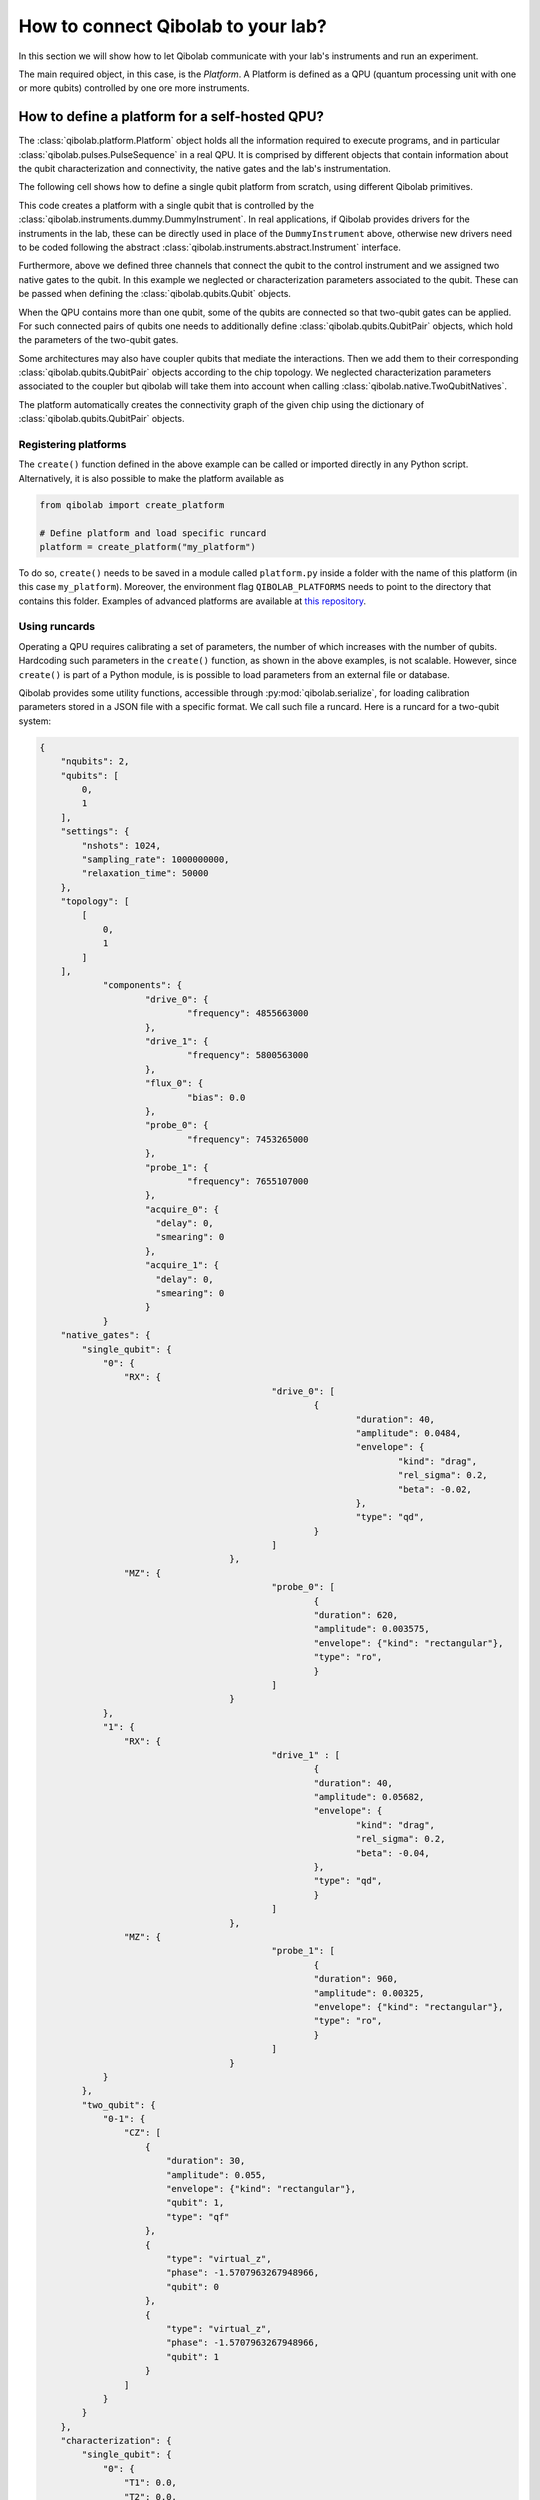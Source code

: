 How to connect Qibolab to your lab?
===================================

In this section we will show how to let Qibolab communicate with your lab's
instruments and run an experiment.

The main required object, in this case, is the `Platform`. A Platform is defined
as a QPU (quantum processing unit with one or more qubits) controlled by one ore
more instruments.

How to define a platform for a self-hosted QPU?
-----------------------------------------------

The :class:`qibolab.platform.Platform` object holds all the information required
to execute programs, and in particular :class:`qibolab.pulses.PulseSequence` in
a real QPU. It is comprised by different objects that contain information about
the qubit characterization and connectivity, the native gates and the lab's
instrumentation.

The following cell shows how to define a single qubit platform from scratch,
using different Qibolab primitives.

.. testcode::  python

    from qibolab import Platform
    from qibolab.components import IqChannel, AcquireChannel, IqConfig
    from qibolab.qubits import Qubit
    from qibolab.pulses import Gaussian, Pulse, Rectangular
    from qibolab.native import RxyFactory, FixedSequenceFactory, SingleQubitNatives
    from qibolab.instruments.dummy import DummyInstrument


    def create():
        # Create a controller instrument
        instrument = DummyInstrument("my_instrument", "0.0.0.0:0")

        # create the qubit object
        qubit = Qubit(0)

        # assign channels to the qubit
        qubit.probe = IqChannel(name="probe", mixer=None, lo=None, acquisition="acquire")
        qubit.acquire = AcquireChannel(name="acquire", twpa_pump=None, probe="probe")
        qubit.drive = Iqchannel(name="drive", mixer=None, lo=None)

        # define configuration for channels
        configs = {}
        configs[qubit.drive.name] = IqConfig(frequency=3e9)
        configs[qubit.probe.name] = IqConfig(frequency=7e9)

        # create sequence that drives qubit from state 0 to 1
        drive_seq = PulseSequence()
        drive_seq[qubit.drive.name].append(
            Pulse(
                duration=40,
                amplitude=0.05,
                envelope=Gaussian(rel_sigma=0.2),
            )
        )

        # create sequence that can be used for measuring the qubit
        probe_seq = PulseSequence()
        probe_seq[qubit.probe.name].append(
            Pulse(
                duration=1000,
                amplitude=0.005,
                envelope=Rectangular(),
            )
        )

        # assign native gates to the qubit
        qubit.native_gates = SingleQubitNatives(
            RX=RxyFactory(drive_seq),
            MZ=FixedSequenceFactory(probe_seq),
        )

        # create dictionaries of the different objects
        qubits = {qubit.name: qubit}
        pairs = {}  # empty as for single qubit we have no qubit pairs
        instruments = {instrument.name: instrument}

        # allocate and return Platform object
        return Platform(
            "my_platform", qubits, pairs, configs, instruments, resonator_type="3D"
        )


This code creates a platform with a single qubit that is controlled by the
:class:`qibolab.instruments.dummy.DummyInstrument`. In real applications, if
Qibolab provides drivers for the instruments in the lab, these can be directly
used in place of the ``DummyInstrument`` above, otherwise new drivers need to be
coded following the abstract :class:`qibolab.instruments.abstract.Instrument`
interface.

Furthermore, above we defined three channels that connect the qubit to the
control instrument and we assigned two native gates to the qubit. In this
example we neglected or characterization parameters associated to the qubit.
These can be passed when defining the :class:`qibolab.qubits.Qubit` objects.

When the QPU contains more than one qubit, some of the qubits are connected so
that two-qubit gates can be applied. For such connected pairs of qubits one
needs to additionally define :class:`qibolab.qubits.QubitPair` objects, which
hold the parameters of the two-qubit gates.

.. testcode::  python

    from qibolab.components import IqChannel, AcquireChannel, DcChannel, IqConfig
    from qibolab.qubits import Qubit, QubitPair
    from qibolab.pulses import Gaussian, Pulse, PulseSequence, Rectangular
    from qibolab.native import (
        RxyFactory,
        FixedSequenceFactory,
        SingleQubitNatives,
        TwoQubitNatives,
    )

    # create the qubit objects
    qubit0 = Qubit(0)
    qubit1 = Qubit(1)

    # assign channels to the qubits
    qubit0.probe = IqChannel(name="probe_0", mixer=None, lo=None, acquisition="acquire_0")
    qubit0.acquire = AcquireChannel(name="acquire_0", twpa_pump=None, probe="probe_0")
    qubit0.drive = IqChannel(name="drive_0", mixer=None, lo=None)
    qubit0.flux = DcChannel(name="flux_0")
    qubit1.probe = IqChannel(name="probe_1", mixer=None, lo=None, acquisition="acquire_1")
    qubit1.acquire = AcquireChannel(name="acquire_1", twpa_pump=None, probe="probe_1")
    qubit1.drive = IqChannel(name="drive_1", mixer=None, lo=None)

    # assign single-qubit native gates to each qubit
    qubit0.native_gates = SingleQubitNatives(
        RX=RxyFactory(
            PulseSequence(
                {
                    qubit0.drive.name: [
                        Pulse(
                            duration=40,
                            amplitude=0.05,
                            envelope=Gaussian(rel_sigma=0.2),
                        )
                    ]
                }
            )
        ),
        MZ=FixedSequenceFactory(
            PulseSequence(
                {
                    qubit0.probe.name: [
                        Pulse(
                            duration=1000,
                            amplitude=0.005,
                            envelope=Rectangular(),
                        )
                    ]
                }
            )
        ),
    )
    qubit1.native_gates = SingleQubitNatives(
        RX=RxyFactory(
            PulseSequence(
                {
                    qubit1.drive.name: [
                        Pulse(
                            duration=40,
                            amplitude=0.05,
                            envelope=Gaussian(rel_sigma=0.2),
                        )
                    ]
                }
            )
        ),
        MZ=FixedSequenceFactory(
            PulseSequence(
                {
                    qubit1.probe.name: [
                        Pulse(
                            duration=1000,
                            amplitude=0.005,
                            envelope=Rectangular(),
                        )
                    ]
                }
            )
        ),
    )

    # define the pair of qubits
    pair = QubitPair(qubit0, qubit1)
    pair.native_gates = TwoQubitNatives(
        CZ=FixedSequenceFactory(
            PulseSequence(
                {
                    qubit0.flux.name: [
                        Pulse(
                            duration=30,
                            amplitude=0.005,
                            envelope=Rectangular(),
                        )
                    ],
                }
            )
        )
    )

Some architectures may also have coupler qubits that mediate the interactions.
Then we add them to their corresponding :class:`qibolab.qubits.QubitPair` objects according
to the chip topology. We neglected characterization parameters associated to the
coupler but qibolab will take them into account when calling :class:`qibolab.native.TwoQubitNatives`.


.. testcode::  python

    from qibolab.components import DcChannel
    from qibolab.qubits import Qubit, QubitPair
    from qibolab.pulses import Pulse, PulseSequence
    from qibolab.native import (
        FixedSequenceFactory,
        SingleQubitNatives,
        TwoQubitNatives,
    )

    # create the qubit and coupler objects
    qubit0 = Qubit(0)
    qubit1 = Qubit(1)
    coupler_01 = Qubit(100)

    # assign channel(s) to the coupler
    coupler_01.flux = DcChannel(name="flux_coupler_01")

    # assign single-qubit native gates to each qubit
    # Look above example

    # define the pair of qubits
    pair = QubitPair(qubit0, qubit1, coupler_01)
    pair.native_gates = TwoQubitNatives(
        CZ=FixedSequenceFactory(
            PulseSequence(
                {
                    coupler_01.flux.name: [
                        Pulse(
                            duration=30,
                            amplitude=0.005,
                            frequency=1e9,
                            envelope=Rectangular(),
                            qubit=qubit1.name,
                        )
                    ]
                },
            )
        )
    )

The platform automatically creates the connectivity graph of the given chip
using the dictionary of :class:`qibolab.qubits.QubitPair` objects.

Registering platforms
^^^^^^^^^^^^^^^^^^^^^

The ``create()`` function defined in the above example can be called or imported
directly in any Python script. Alternatively, it is also possible to make the
platform available as

.. code-block::  python

    from qibolab import create_platform

    # Define platform and load specific runcard
    platform = create_platform("my_platform")


To do so, ``create()`` needs to be saved in a module called ``platform.py`` inside
a folder with the name of this platform (in this case ``my_platform``).
Moreover, the environment flag ``QIBOLAB_PLATFORMS`` needs to point to the directory
that contains this folder.
Examples of advanced platforms are available at `this
repository <https://github.com/qiboteam/qibolab_platforms_qrc>`_.

.. _using_runcards:

Using runcards
^^^^^^^^^^^^^^

Operating a QPU requires calibrating a set of parameters, the number of which
increases with the number of qubits. Hardcoding such parameters in the
``create()`` function, as shown in the above examples, is not scalable. However,
since ``create()`` is part of a Python module, is is possible to load parameters
from an external file or database.

Qibolab provides some utility functions, accessible through
:py:mod:`qibolab.serialize`, for loading calibration parameters stored in a JSON
file with a specific format. We call such file a runcard. Here is a runcard for
a two-qubit system:

.. code-block::  json

    {
        "nqubits": 2,
        "qubits": [
            0,
            1
        ],
        "settings": {
            "nshots": 1024,
            "sampling_rate": 1000000000,
            "relaxation_time": 50000
        },
        "topology": [
            [
                0,
                1
            ]
        ],
		"components": {
			"drive_0": {
				"frequency": 4855663000
			},
			"drive_1": {
				"frequency": 5800563000
			},
			"flux_0": {
				"bias": 0.0
			},
			"probe_0": {
				"frequency": 7453265000
			},
			"probe_1": {
				"frequency": 7655107000
			},
			"acquire_0": {
			  "delay": 0,
			  "smearing": 0
			},
			"acquire_1": {
			  "delay": 0,
			  "smearing": 0
			}
		}
        "native_gates": {
            "single_qubit": {
                "0": {
                    "RX": {
						"drive_0": [
							{
								"duration": 40,
								"amplitude": 0.0484,
								"envelope": {
									"kind": "drag",
									"rel_sigma": 0.2,
									"beta": -0.02,
								},
								"type": "qd",
							}
						]
					},
                    "MZ": {
						"probe_0": [
							{
							"duration": 620,
							"amplitude": 0.003575,
							"envelope": {"kind": "rectangular"},
							"type": "ro",
							}
						]
					}
                },
                "1": {
                    "RX": {
						"drive_1" : [
							{
							"duration": 40,
							"amplitude": 0.05682,
							"envelope": {
								"kind": "drag",
								"rel_sigma": 0.2,
								"beta": -0.04,
							},
							"type": "qd",
							}
						]
					},
                    "MZ": {
						"probe_1": [
							{
							"duration": 960,
							"amplitude": 0.00325,
							"envelope": {"kind": "rectangular"},
							"type": "ro",
							}
						]
					}
                }
            },
            "two_qubit": {
                "0-1": {
                    "CZ": [
                        {
                            "duration": 30,
                            "amplitude": 0.055,
                            "envelope": {"kind": "rectangular"},
                            "qubit": 1,
                            "type": "qf"
                        },
                        {
                            "type": "virtual_z",
                            "phase": -1.5707963267948966,
                            "qubit": 0
                        },
                        {
                            "type": "virtual_z",
                            "phase": -1.5707963267948966,
                            "qubit": 1
                        }
                    ]
                }
            }
        },
        "characterization": {
            "single_qubit": {
                "0": {
                    "T1": 0.0,
                    "T2": 0.0,
                    "threshold": 0.00028502261712637096,
                    "iq_angle": 1.283105298787488
                },
                "1": {
                    "T1": 0.0,
                    "T2": 0.0,
                    "threshold": 0.0002694329123116206,
                    "iq_angle": 4.912447775569025
                }
            }
        }
    }

And in the case of having a chip with coupler qubits
we need the following changes to the previous runcard:

.. code-block::  json

    {
        "qubits": [
            0,
            1
        ],
        "couplers": [
            0
        ],
        "topology": {
            "0": [
                0,
                1
            ]
        },
		"components": {
			"flux_coupler_01": {
				"bias": 0.12
			}
		}
        "native_gates": {
            "two_qubit": {
                "0-1": {
					"CZZ": {
						"flux_coupler_01": [
							{
								"type": "cf",
								"duration": 40,
								"amplitude": 0.1,
								"envelope": {"kind": "rectangular"},
								"coupler": 0,
							}
						]
						"flux_0": [
							{
								"duration": 30,
								"amplitude": 0.6025,
								"envelope": {"kind": "rectangular"},
								"type": "qf"
							}
						],
						"drive_0": [
							{
								"type": "virtual_z",
								"phase": -1,
								"qubit": 0
							}
						],
						"drive_1": [
							{
								"type": "virtual_z",
								"phase": -3,
								"qubit": 1
							}
						]
					}
                    "CZ": [

                    ]
                }
            }
        }
    }

This file contains different sections: ``qubits`` is a list with the qubit
names, ``couplers`` one with the coupler names , ``settings`` defines default execution parameters, ``topology`` defines
the qubit connectivity (qubit pairs), ``native_gates`` specifies the calibrated
pulse parameters for implementing single and two-qubit gates and
``characterization`` provides the physical parameters associated to each qubit and coupler.
Note that such parameters may slightly differ depending on the QPU architecture,
however the pulses under ``native_gates`` should comply with the
:class:`qibolab.pulses.Pulse` API and the parameters under ``characterization``
should be a subset of :class:`qibolab.qubits.Qubit` attributes.

Providing the above runcard is not sufficient to instantiate a
:class:`qibolab.platform.Platform`. This should still be done using a
``create()`` method, however this is significantly simplified by
``qibolab.serialize``. The ``create()`` method should be put in a
file named ``platform.py`` inside the ``my_platform`` directory.
Here is the ``create()`` method that loads the parameters of
the above runcard:

.. testcode::  python

    # my_platform / platform.py

    from pathlib import Path
    from qibolab import Platform
    from qibolab.components import (
        AcquireChannel,
        DcChannel,
        IqChannel,
        AcquisitionConfig,
        DcConfig,
        IqConfig,
    )
    from qibolab.serialize import (
        load_runcard,
        load_qubits,
        load_settings,
    )
    from qibolab.instruments.dummy import DummyInstrument

    FOLDER = Path.cwd()
    # assumes runcard is storred in the same folder as platform.py


    def create():
        # Create a controller instrument
        instrument = DummyInstrument("my_instrument", "0.0.0.0:0")

        # create ``Qubit`` and ``QubitPair`` objects by loading the runcard
        runcard = load_runcard(folder)
        qubits, _, pairs = load_qubits(runcard)

        # define channels and load component configs
        configs = {}
        component_params = runcard["components"]
        for q in range(2):
            drive_name = f"qubit_{q}/drive"
            configs[drive_name] = IqConfig(**component_params[drive_name])
            qubits[q].drive = IqChannel(drive_name, mixer=None, lo=None)

            flux_name = f"qubit_{q}/flux"
            configs[flux_name] = DcConfig(**component_params[flux_name])
            qubits[q].flux = DcChannel(flux_name)

            probe_name, acquire_name = f"qubit_{q}/probe", f"qubit_{q}/acquire"
            configs[probe_name] = IqConfig(**component_params[probe_name])
            qubits[q].probe = IqChannel(
                probe_name, mixer=None, lo=None, acquistion=acquire_name
            )

            configs[acquire_name] = AcquisitionConfig(**component_params[acquire_name])
            quibts[q].acquisition = AcquireChannel(
                acquire_name, twpa_pump=None, probe=probe_name
            )

        # create dictionary of instruments
        instruments = {instrument.name: instrument}
        # load ``settings`` from the runcard
        settings = load_settings(runcard)
        return Platform(
            "my_platform",
            qubits,
            pairs,
            configs,
            instruments,
            settings,
            resonator_type="2D",
        )

With the following additions for coupler architectures:

.. testcode::  python

    # my_platform / platform.py


    def create():
        # Create a controller instrument
        instrument = DummyInstrument("my_instrument", "0.0.0.0:0")

        # create ``Qubit`` and ``QubitPair`` objects by loading the runcard
        runcard = load_runcard(folder)
        qubits, couplers, pairs = load_qubits(runcard)

        # define channels and load component configs
        configs = {}
        component_params = runcard["components"]
        for q in range(2):
            drive_name = f"qubit_{q}/drive"
            configs[drive_name] = IqConfig(**component_params[drive_name])
            qubits[q].drive = IqChannel(drive_name, mixer=None, lo=None)

            flux_name = f"qubit_{q}/flux"
            configs[flux_name] = DcConfig(**component_params[flux_name])
            qubits[q].flux = DcChannel(flux_name)

            probe_name, acquire_name = f"qubit_{q}/probe", f"qubit_{q}/acquire"
            configs[probe_name] = IqConfig(**component_params[probe_name])
            qubits[q].probe = IqChannel(
                probe_name, mixer=None, lo=None, acquistion=acquire_name
            )

            configs[acquire_name] = AcquisitionConfig(**component_params[acquire_name])
            quibts[q].acquisition = AcquireChannel(
                acquire_name, twpa_pump=None, probe=probe_name
            )

        coupler_flux_name = "coupler_0/flux"
        configs[coupler_flux_name] = DcConfig(**component_params[coupler_flux_name])
        couplers[0].flux = DcChannel(coupler_flux_name)

        # create dictionary of instruments
        instruments = {instrument.name: instrument}
        # load ``settings`` from the runcard
        settings = load_settings(runcard)
        return Platform(
            "my_platform",
            qubits,
            pairs,
            configs,
            instruments,
            settings,
            resonator_type="2D",
            couplers=couplers,
        )

Note that this assumes that the runcard is saved as ``<folder>/parameters.yml`` where ``<folder>``
is the directory containing ``platform.py``.


Instrument settings
^^^^^^^^^^^^^^^^^^^

The runcard of the previous example contains only parameters associated to the qubits
and their respective native gates. In some cases parameters associated to instruments
need to also be calibrated. An example is the frequency and the power of local oscillators,
such as the one used to pump a traveling wave parametric amplifier (TWPA).

The runcard can contain an ``instruments`` section that provides these parameters

.. code-block::  json

    {
        "nqubits": 2,
        "qubits": [
            0,
            1
        ],
        "settings": {
            "nshots": 1024,
            "sampling_rate": 1000000000,
            "relaxation_time": 50000
        },
        "topology": [
            [
                0,
                1
            ]
        ],
        "instruments": {
            "twpa_pump": {
                "frequency": 4600000000,
                "power": 5
            }
        },
        "native_gates": {
            "single_qubit": {},
            "two_qubit": {}
        },
        "characterization": {
            "single_qubit": {
                "0": {
                    "T1": 0.0,
                    "T2": 0.0,
                    "threshold": 0.00028502261712637096,
                    "iq_angle": 1.283105298787488
                },
                "1": {
                    "T1": 0.0,
                    "T2": 0.0,
                    "threshold": 0.0002694329123116206,
                    "iq_angle": 4.912447775569025
                }
            }
        }
    }


These settings are loaded when creating the platform using :meth:`qibolab.serialize.load_instrument_settings`.
Note that the key used in the runcard should be the same with the name used when instantiating the instrument,
in this case ``"twpa_pump"``.

.. testcode::  python

    # my_platform / platform.py

    from pathlib import Path
    from qibolab import Platform
    from qibolab.components import (
        AcquireChannel,
        DcChannel,
        IqChannel,
        AcquisitionConfig,
        DcConfig,
        IqConfig,
    )
    from qibolab.serialize import (
        load_runcard,
        load_qubits,
        load_settings,
    )
    from qibolab.instruments.dummy import DummyInstrument

    FOLDER = Path.cwd()
    # assumes runcard is storred in the same folder as platform.py


    def create():
        # Create a controller instrument
        instrument = DummyInstrument("my_instrument", "0.0.0.0:0")

        # create ``Qubit`` and ``QubitPair`` objects by loading the runcard
        runcard = load_runcard(folder)
        qubits, _, pairs = load_qubits(runcard)

        # define channels and load component configs
        configs = {}
        component_params = runcard["components"]
        for q in range(2):
            drive_name = f"qubit_{q}/drive"
            configs[drive_name] = IqConfig(**component_params[drive_name])
            qubits[q].drive = IqChannel(drive_name, mixer=None, lo=None)

            flux_name = f"qubit_{q}/flux"
            configs[flux_name] = DcConfig(**component_params[flux_name])
            qubits[q].flux = DcChannel(flux_name)

            probe_name, acquire_name = f"qubit_{q}/probe", f"qubit_{q}/acquire"
            configs[probe_name] = IqConfig(**component_params[probe_name])
            qubits[q].probe = IqChannel(
                probe_name, mixer=None, lo=None, acquistion=acquire_name
            )

            configs[acquire_name] = AcquisitionConfig(**component_params[acquire_name])
            quibts[q].acquisition = AcquireChannel(
                acquire_name, twpa_pump=None, probe=probe_name
            )

        # create dictionary of instruments
        instruments = {instrument.name: instrument}
        # load instrument settings from the runcard
        instruments = load_instrument_settings(runcard, instruments)
        # load ``settings`` from the runcard
        settings = load_settings(runcard)
        return Platform(
            "my_platform",
            qubits,
            pairs,
            configs,
            instruments,
            settings,
            resonator_type="2D",
        )
